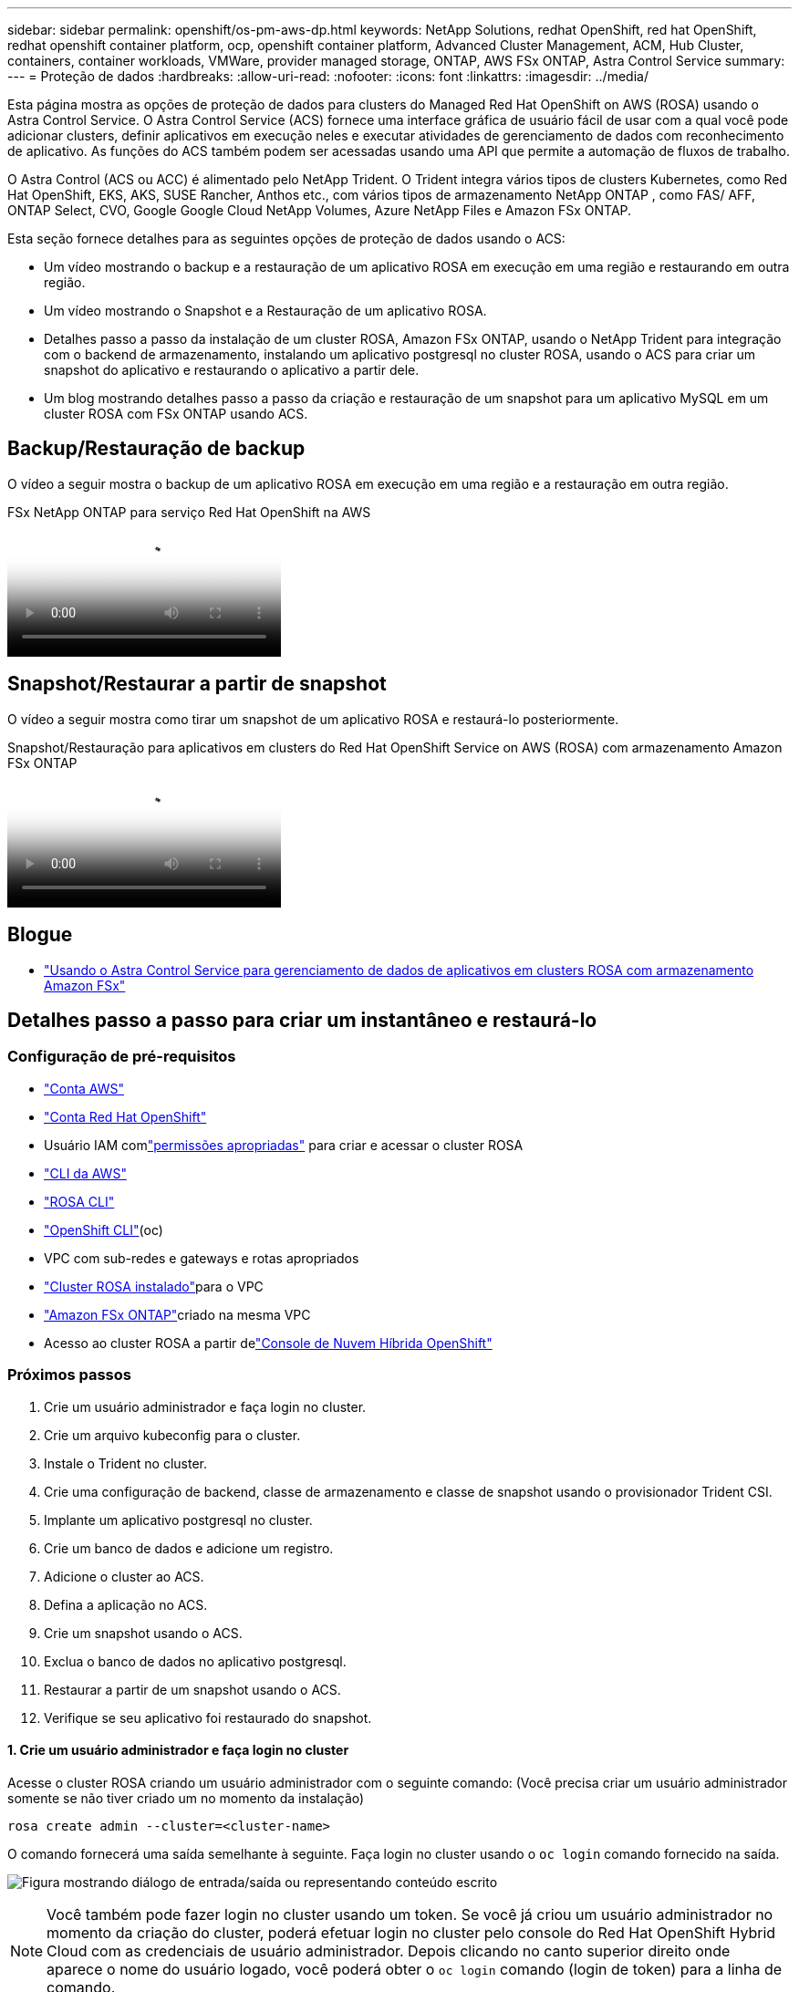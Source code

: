 ---
sidebar: sidebar 
permalink: openshift/os-pm-aws-dp.html 
keywords: NetApp Solutions, redhat OpenShift, red hat OpenShift, redhat openshift container platform, ocp, openshift container platform, Advanced Cluster Management, ACM, Hub Cluster, containers, container workloads, VMWare, provider managed storage, ONTAP, AWS FSx ONTAP, Astra Control Service 
summary:  
---
= Proteção de dados
:hardbreaks:
:allow-uri-read: 
:nofooter: 
:icons: font
:linkattrs: 
:imagesdir: ../media/


[role="lead"]
Esta página mostra as opções de proteção de dados para clusters do Managed Red Hat OpenShift on AWS (ROSA) usando o Astra Control Service.  O Astra Control Service (ACS) fornece uma interface gráfica de usuário fácil de usar com a qual você pode adicionar clusters, definir aplicativos em execução neles e executar atividades de gerenciamento de dados com reconhecimento de aplicativo.  As funções do ACS também podem ser acessadas usando uma API que permite a automação de fluxos de trabalho.

O Astra Control (ACS ou ACC) é alimentado pelo NetApp Trident.  O Trident integra vários tipos de clusters Kubernetes, como Red Hat OpenShift, EKS, AKS, SUSE Rancher, Anthos etc., com vários tipos de armazenamento NetApp ONTAP , como FAS/ AFF, ONTAP Select, CVO, Google Google Cloud NetApp Volumes, Azure NetApp Files e Amazon FSx ONTAP.

Esta seção fornece detalhes para as seguintes opções de proteção de dados usando o ACS:

* Um vídeo mostrando o backup e a restauração de um aplicativo ROSA em execução em uma região e restaurando em outra região.
* Um vídeo mostrando o Snapshot e a Restauração de um aplicativo ROSA.
* Detalhes passo a passo da instalação de um cluster ROSA, Amazon FSx ONTAP, usando o NetApp Trident para integração com o backend de armazenamento, instalando um aplicativo postgresql no cluster ROSA, usando o ACS para criar um snapshot do aplicativo e restaurando o aplicativo a partir dele.
* Um blog mostrando detalhes passo a passo da criação e restauração de um snapshot para um aplicativo MySQL em um cluster ROSA com FSx ONTAP usando ACS.




== Backup/Restauração de backup

O vídeo a seguir mostra o backup de um aplicativo ROSA em execução em uma região e a restauração em outra região.

.FSx NetApp ONTAP para serviço Red Hat OpenShift na AWS
video::01dd455e-7f5a-421c-b501-b01200fa91fd[panopto]


== Snapshot/Restaurar a partir de snapshot

O vídeo a seguir mostra como tirar um snapshot de um aplicativo ROSA e restaurá-lo posteriormente.

.Snapshot/Restauração para aplicativos em clusters do Red Hat OpenShift Service on AWS (ROSA) com armazenamento Amazon FSx ONTAP
video::36ecf505-5d1d-4e99-a6f8-b11c00341793[panopto]


== Blogue

* link:https://community.netapp.com/t5/Tech-ONTAP-Blogs/Using-Astra-Control-Service-for-data-management-of-apps-on-ROSA-clusters-with/ba-p/450903["Usando o Astra Control Service para gerenciamento de dados de aplicativos em clusters ROSA com armazenamento Amazon FSx"]




== Detalhes passo a passo para criar um instantâneo e restaurá-lo



=== Configuração de pré-requisitos

* link:https://signin.aws.amazon.com/signin?redirect_uri=https://portal.aws.amazon.com/billing/signup/resume&client_id=signup["Conta AWS"]
* link:https://console.redhat.com/["Conta Red Hat OpenShift"]
* Usuário IAM comlink:https://www.rosaworkshop.io/rosa/1-account_setup/["permissões apropriadas"] para criar e acessar o cluster ROSA
* link:https://aws.amazon.com/cli/["CLI da AWS"]
* link:https://console.redhat.com/openshift/downloads["ROSA CLI"]
* link:https://console.redhat.com/openshift/downloads["OpenShift CLI"](oc)
* VPC com sub-redes e gateways e rotas apropriados
* link:https://docs.openshift.com/rosa/rosa_install_access_delete_clusters/rosa_getting_started_iam/rosa-installing-rosa.html["Cluster ROSA instalado"]para o VPC
* link:https://docs.aws.amazon.com/fsx/latest/ONTAPGuide/getting-started-step1.html["Amazon FSx ONTAP"]criado na mesma VPC
* Acesso ao cluster ROSA a partir delink:https://console.redhat.com/openshift/overview["Console de Nuvem Híbrida OpenShift"]




=== Próximos passos

. Crie um usuário administrador e faça login no cluster.
. Crie um arquivo kubeconfig para o cluster.
. Instale o Trident no cluster.
. Crie uma configuração de backend, classe de armazenamento e classe de snapshot usando o provisionador Trident CSI.
. Implante um aplicativo postgresql no cluster.
. Crie um banco de dados e adicione um registro.
. Adicione o cluster ao ACS.
. Defina a aplicação no ACS.
. Crie um snapshot usando o ACS.
. Exclua o banco de dados no aplicativo postgresql.
. Restaurar a partir de um snapshot usando o ACS.
. Verifique se seu aplicativo foi restaurado do snapshot.




==== **1. Crie um usuário administrador e faça login no cluster**

Acesse o cluster ROSA criando um usuário administrador com o seguinte comando: (Você precisa criar um usuário administrador somente se não tiver criado um no momento da instalação)

`rosa create admin --cluster=<cluster-name>`

O comando fornecerá uma saída semelhante à seguinte.  Faça login no cluster usando o `oc login` comando fornecido na saída.

image:rhhc-rosa-cluster-admin-create.png["Figura mostrando diálogo de entrada/saída ou representando conteúdo escrito"]


NOTE: Você também pode fazer login no cluster usando um token.  Se você já criou um usuário administrador no momento da criação do cluster, poderá efetuar login no cluster pelo console do Red Hat OpenShift Hybrid Cloud com as credenciais de usuário administrador.  Depois clicando no canto superior direito onde aparece o nome do usuário logado, você poderá obter o `oc login` comando (login de token) para a linha de comando.



==== **2. Crie um arquivo kubeconfig para o cluster**

Siga os procedimentoslink:https://docs.netapp.com/us-en/astra-control-service/get-started/create-kubeconfig.html#create-a-kubeconfig-file-for-red-hat-openshift-service-on-aws-rosa-clusters["aqui"] para criar um arquivo kubeconfig para o cluster ROSA.  Este arquivo kubeconfig será usado mais tarde quando você adicionar o cluster ao ACS.



==== **3. Instalar o Trident no cluster**

Instale o Trident (versão mais recente) no cluster ROSA.  Para fazer isso, você pode seguir qualquer um dos procedimentos fornecidoslink:https://docs.netapp.com/us-en/trident/trident-get-started/kubernetes-deploy.html["aqui"] .  Para instalar o Trident usando o helm no console do cluster, primeiro crie um projeto chamado Trident.

image:rhhc-trident-project-create.png["Figura mostrando diálogo de entrada/saída ou representando conteúdo escrito"]

Em seguida, na visualização do desenvolvedor, crie um repositório de gráficos do Helm.  Para o campo URL use `'https://netapp.github.io/trident-helm-chart'` .  Em seguida, crie uma versão do leme para o operador do Trident .

image:rhhc-helm-repo-create.png["Figura mostrando diálogo de entrada/saída ou representando conteúdo escrito"] image:rhhc-helm-release-create.png["Figura mostrando diálogo de entrada/saída ou representando conteúdo escrito"]

Verifique se todos os pods do Trident estão em execução retornando à visualização do Administrador no console e selecionando os pods no projeto do Trident.

image:rhhc-trident-installed.png["Figura mostrando diálogo de entrada/saída ou representando conteúdo escrito"]



==== **4. Crie uma configuração de backend, classe de armazenamento e classe de snapshot usando o provisionador Trident CSI**

Use os arquivos yaml mostrados abaixo para criar um objeto de backend trident, um objeto de classe de armazenamento e o objeto Volumesnapshot.  Certifique-se de fornecer as credenciais para o sistema de arquivos Amazon FSx ONTAP que você criou, o LIF de gerenciamento e o nome do vserver do seu sistema de arquivos no yaml de configuração para o backend.  Para obter esses detalhes, acesse o console da AWS para o Amazon FSx , selecione o sistema de arquivos e navegue até a guia Administração.  Além disso, clique em atualizar para definir a senha para o `fsxadmin` usuário.


NOTE: Você pode usar a linha de comando para criar os objetos ou criá-los com os arquivos yaml do console da nuvem híbrida.

image:rhhc-fsx-details.png["Figura mostrando diálogo de entrada/saída ou representando conteúdo escrito"]

** Configuração de backend do Trident **

[source, yaml]
----
apiVersion: v1
kind: Secret
metadata:
  name: backend-tbc-ontap-nas-secret
type: Opaque
stringData:
  username: fsxadmin
  password: <password>
---
apiVersion: trident.netapp.io/v1
kind: TridentBackendConfig
metadata:
  name: ontap-nas
spec:
  version: 1
  storageDriverName: ontap-nas
  managementLIF: <management lif>
  backendName: ontap-nas
  svm: fsx
  credentials:
    name: backend-tbc-ontap-nas-secret
----
**Classe de armazenamento**

[source, yaml]
----
apiVersion: storage.k8s.io/v1
kind: StorageClass
metadata:
  name: ontap-nas
provisioner: csi.trident.netapp.io
parameters:
  backendType: "ontap-nas"
  media: "ssd"
  provisioningType: "thin"
  snapshots: "true"
allowVolumeExpansion: true
----
**aula de instantâneo**

[source, yaml]
----
apiVersion: snapshot.storage.k8s.io/v1
kind: VolumeSnapshotClass
metadata:
  name: trident-snapshotclass
driver: csi.trident.netapp.io
deletionPolicy: Delete
----
Verifique se os objetos backend, classe de armazenamento e trident-snapshotclass foram criados emitindo os comandos mostrados abaixo.

image:rhhc-tbc-sc-verify.png["Figura mostrando diálogo de entrada/saída ou representando conteúdo escrito"]

Neste momento, uma modificação importante que você precisa fazer é definir ontap-nas como a classe de armazenamento padrão em vez de gp3 para que o aplicativo postgresql que você implantar posteriormente possa usar a classe de armazenamento padrão.  No console Openshift do seu cluster, em Armazenamento, selecione StorageClasses.  Edite a anotação da classe padrão atual para falsa e adicione a anotação storageclass.kubernetes.io/is-default-class definida como verdadeira para a classe de armazenamento ontap-nas.

image:rhhc-change-default-sc.png["Figura mostrando diálogo de entrada/saída ou representando conteúdo escrito"]

image:rhhc-default-sc.png["Figura mostrando diálogo de entrada/saída ou representando conteúdo escrito"]



==== **5. Implantar um aplicativo postgresql no cluster**

Você pode implantar o aplicativo a partir da linha de comando da seguinte maneira:

`helm install postgresql bitnami/postgresql -n postgresql --create-namespace`

image:rhhc-postgres-install.png["Figura mostrando diálogo de entrada/saída ou representando conteúdo escrito"]


NOTE: Se você não vir os pods do aplicativo em execução, pode haver um erro causado por restrições de contexto de segurança. image:rhhc-scc-error.png["Figura mostrando diálogo de entrada/saída ou representando conteúdo escrito"] Corrija o erro editando o `runAsUser` e `fsGroup` campos em `statefuleset.apps/postgresql` objeto com o uid que está na saída do `oc get project` comando conforme mostrado abaixo.image:rhhc-scc-fix.png["Figura mostrando diálogo de entrada/saída ou representando conteúdo escrito"]

O aplicativo postgresql deve estar em execução e usando volumes persistentes apoiados pelo armazenamento Amazon FSx ONTAP .

image:rhhc-postgres-running.png["Figura mostrando diálogo de entrada/saída ou representando conteúdo escrito"]

image:rhhc-postgres-pvc.png["Figura mostrando diálogo de entrada/saída ou representando conteúdo escrito"]



==== **6. Crie um banco de dados e adicione um registro**

image:rhhc-postgres-db-create.png["Figura mostrando diálogo de entrada/saída ou representando conteúdo escrito"]



==== **7. Adicione o cluster ao ACS**

Faça login no ACS.  Selecione o cluster e clique em Adicionar.  Selecione outro e carregue ou cole o arquivo kubeconfig.

image:rhhc-acs-add-001.png["Figura mostrando diálogo de entrada/saída ou representando conteúdo escrito"]

Clique em *Avançar* e selecione ontap-nas como a classe de armazenamento padrão para o ACS.  Clique em *Avançar*, revise os detalhes e *Adicione* o cluster.

image:rhhc-acs-add-002.png["Figura mostrando diálogo de entrada/saída ou representando conteúdo escrito"]



==== **8. Defina a aplicação no ACS**

Defina o aplicativo postgresql no ACS.  Na página inicial, selecione *Aplicativos*, *Definir* e preencha os detalhes apropriados.  Clique em *Avançar* algumas vezes, revise os detalhes e clique em *Definir*.  O aplicativo é adicionado ao ACS.

image:rhhc-acs-add-002.png["Figura mostrando diálogo de entrada/saída ou representando conteúdo escrito"]



==== **9. Crie um snapshot usando o ACS**

Há muitas maneiras de criar um snapshot no ACS.  Você pode selecionar o aplicativo e criar um instantâneo na página que mostra os detalhes do aplicativo.  Você pode clicar em Criar snapshot para criar um snapshot sob demanda ou configurar uma política de proteção.

Crie um snapshot sob demanda simplesmente clicando em *Criar snapshot*, fornecendo um nome, revisando os detalhes e clicando em *Snapshot*.  O estado do instantâneo muda para Saudável após a conclusão da operação.

image:rhhc-snapshot-create.png["Figura mostrando diálogo de entrada/saída ou representando conteúdo escrito"]

image:rhhc-snapshot-on-demand.png["Figura mostrando diálogo de entrada/saída ou representando conteúdo escrito"]



==== **10. Excluir o banco de dados no aplicativo postgresql**

Efetue login novamente no postgresql, liste os bancos de dados disponíveis, exclua o que você criou anteriormente e liste novamente para garantir que o banco de dados foi excluído.

image:rhhc-postgres-db-delete.png["Figura mostrando diálogo de entrada/saída ou representando conteúdo escrito"]



==== **11. Restaurar de um snapshot usando ACS**

Para restaurar o aplicativo a partir de um snapshot, acesse a página inicial da interface do usuário do ACS, selecione o aplicativo e selecione Restaurar.  Você precisa escolher um snapshot ou um backup para restaurar.  (Normalmente, você teria vários criados com base em uma política que você configurou).  Faça as escolhas apropriadas nas próximas telas e clique em *Restaurar*.  O status do aplicativo muda de Restaurando para Disponível após ele ser restaurado do instantâneo.

image:rhhc-app-restore-001.png["Figura mostrando diálogo de entrada/saída ou representando conteúdo escrito"]

image:rhhc-app-restore-002.png["Figura mostrando diálogo de entrada/saída ou representando conteúdo escrito"]

image:rhhc-app-restore-003.png["Figura mostrando diálogo de entrada/saída ou representando conteúdo escrito"]



==== **12. Verifique se seu aplicativo foi restaurado a partir do snapshot**

Efetue login no cliente postgresql e agora você deverá ver a tabela e o registro na tabela que você tinha anteriormente.  É isso.  Com apenas um clique, seu aplicativo foi restaurado a um estado anterior.  É assim que facilitamos para nossos clientes com o Astra Control.

image:rhhc-app-restore-verify.png["Figura mostrando diálogo de entrada/saída ou representando conteúdo escrito"]
